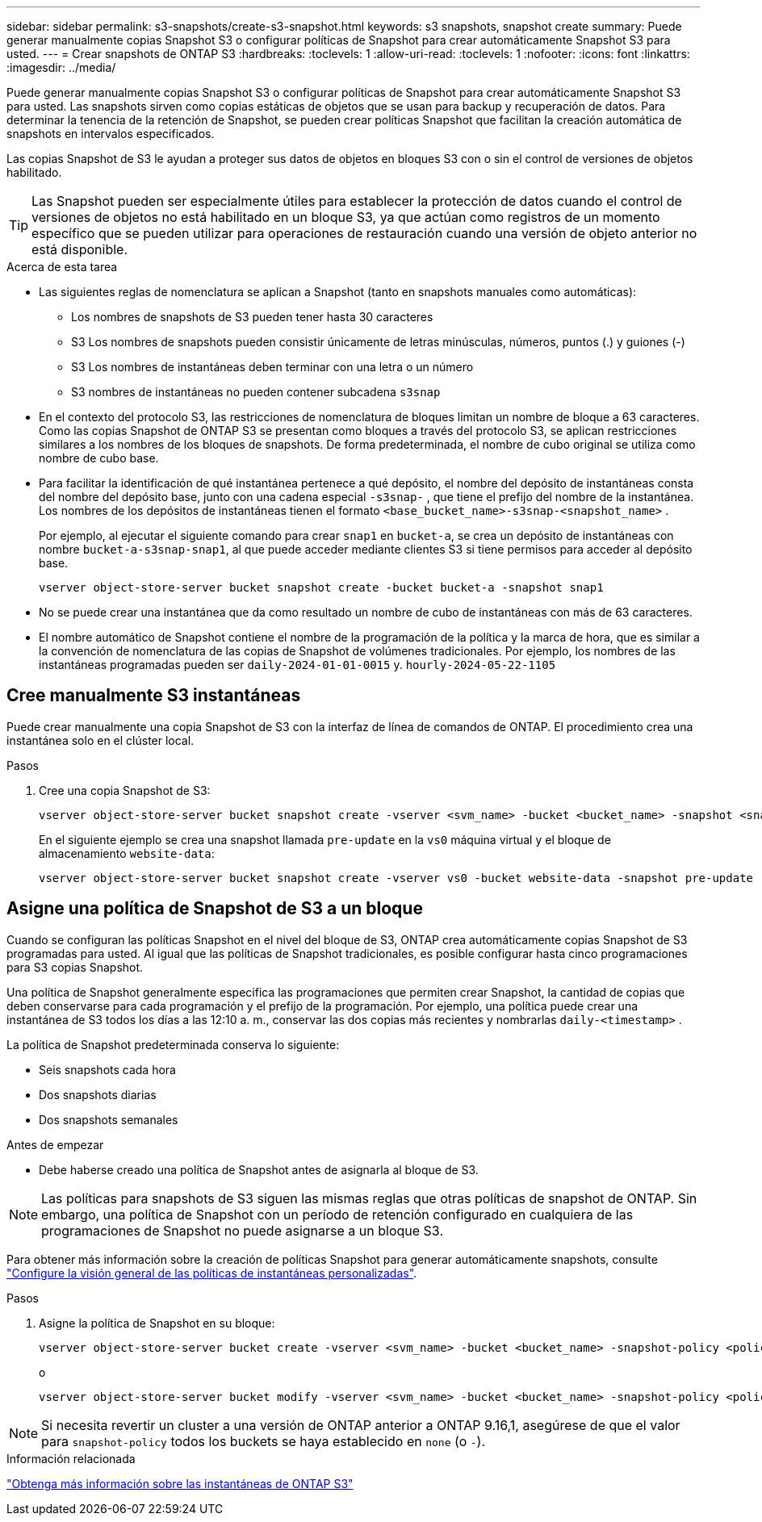 ---
sidebar: sidebar 
permalink: s3-snapshots/create-s3-snapshot.html 
keywords: s3 snapshots, snapshot create 
summary: Puede generar manualmente copias Snapshot S3 o configurar políticas de Snapshot para crear automáticamente Snapshot S3 para usted. 
---
= Crear snapshots de ONTAP S3
:hardbreaks:
:toclevels: 1
:allow-uri-read: 
:toclevels: 1
:nofooter: 
:icons: font
:linkattrs: 
:imagesdir: ../media/


[role="lead"]
Puede generar manualmente copias Snapshot S3 o configurar políticas de Snapshot para crear automáticamente Snapshot S3 para usted. Las snapshots sirven como copias estáticas de objetos que se usan para backup y recuperación de datos. Para determinar la tenencia de la retención de Snapshot, se pueden crear políticas Snapshot que facilitan la creación automática de snapshots en intervalos especificados.

Las copias Snapshot de S3 le ayudan a proteger sus datos de objetos en bloques S3 con o sin el control de versiones de objetos habilitado.


TIP: Las Snapshot pueden ser especialmente útiles para establecer la protección de datos cuando el control de versiones de objetos no está habilitado en un bloque S3, ya que actúan como registros de un momento específico que se pueden utilizar para operaciones de restauración cuando una versión de objeto anterior no está disponible.

.Acerca de esta tarea
* Las siguientes reglas de nomenclatura se aplican a Snapshot (tanto en snapshots manuales como automáticas):
+
** Los nombres de snapshots de S3 pueden tener hasta 30 caracteres
** S3 Los nombres de snapshots pueden consistir únicamente de letras minúsculas, números, puntos (.) y guiones (-)
** S3 Los nombres de instantáneas deben terminar con una letra o un número
** S3 nombres de instantáneas no pueden contener subcadena `s3snap`


* En el contexto del protocolo S3, las restricciones de nomenclatura de bloques limitan un nombre de bloque a 63 caracteres. Como las copias Snapshot de ONTAP S3 se presentan como bloques a través del protocolo S3, se aplican restricciones similares a los nombres de los bloques de snapshots. De forma predeterminada, el nombre de cubo original se utiliza como nombre de cubo base.
* Para facilitar la identificación de qué instantánea pertenece a qué depósito, el nombre del depósito de instantáneas consta del nombre del depósito base, junto con una cadena especial `-s3snap-` , que tiene el prefijo del nombre de la instantánea. Los nombres de los depósitos de instantáneas tienen el formato `<base_bucket_name>-s3snap-<snapshot_name>` .
+
Por ejemplo, al ejecutar el siguiente comando para crear `snap1` en `bucket-a`, se crea un depósito de instantáneas con nombre `bucket-a-s3snap-snap1`, al que puede acceder mediante clientes S3 si tiene permisos para acceder al depósito base.

+
[listing]
----
vserver object-store-server bucket snapshot create -bucket bucket-a -snapshot snap1
----
* No se puede crear una instantánea que da como resultado un nombre de cubo de instantáneas con más de 63 caracteres.
* El nombre automático de Snapshot contiene el nombre de la programación de la política y la marca de hora, que es similar a la convención de nomenclatura de las copias de Snapshot de volúmenes tradicionales. Por ejemplo, los nombres de las instantáneas programadas pueden ser `daily-2024-01-01-0015` y. `hourly-2024-05-22-1105`




== Cree manualmente S3 instantáneas

Puede crear manualmente una copia Snapshot de S3 con la interfaz de línea de comandos de ONTAP. El procedimiento crea una instantánea solo en el clúster local.

.Pasos
. Cree una copia Snapshot de S3:
+
[listing]
----
vserver object-store-server bucket snapshot create -vserver <svm_name> -bucket <bucket_name> -snapshot <snapshot_name>
----
+
En el siguiente ejemplo se crea una snapshot llamada `pre-update` en la `vs0` máquina virtual y el bloque de almacenamiento `website-data`:

+
[listing]
----
vserver object-store-server bucket snapshot create -vserver vs0 -bucket website-data -snapshot pre-update
----




== Asigne una política de Snapshot de S3 a un bloque

Cuando se configuran las políticas Snapshot en el nivel del bloque de S3, ONTAP crea automáticamente copias Snapshot de S3 programadas para usted. Al igual que las políticas de Snapshot tradicionales, es posible configurar hasta cinco programaciones para S3 copias Snapshot.

Una política de Snapshot generalmente especifica las programaciones que permiten crear Snapshot, la cantidad de copias que deben conservarse para cada programación y el prefijo de la programación. Por ejemplo, una política puede crear una instantánea de S3 todos los días a las 12:10 a. m., conservar las dos copias más recientes y nombrarlas  `daily-<timestamp>` .

La política de Snapshot predeterminada conserva lo siguiente:

* Seis snapshots cada hora
* Dos snapshots diarias
* Dos snapshots semanales


.Antes de empezar
* Debe haberse creado una política de Snapshot antes de asignarla al bloque de S3.



NOTE: Las políticas para snapshots de S3 siguen las mismas reglas que otras políticas de snapshot de ONTAP. Sin embargo, una política de Snapshot con un período de retención configurado en cualquiera de las programaciones de Snapshot no puede asignarse a un bloque S3.

Para obtener más información sobre la creación de políticas Snapshot para generar automáticamente snapshots, consulte link:../data-protection/configure-custom-snapshot-policies-concept.html["Configure la visión general de las políticas de instantáneas personalizadas"].

.Pasos
. Asigne la política de Snapshot en su bloque:
+
[listing]
----
vserver object-store-server bucket create -vserver <svm_name> -bucket <bucket_name> -snapshot-policy <policy_name>
----
+
o

+
[listing]
----
vserver object-store-server bucket modify -vserver <svm_name> -bucket <bucket_name> -snapshot-policy <policy_name>
----



NOTE: Si necesita revertir un cluster a una versión de ONTAP anterior a ONTAP 9.16,1, asegúrese de que el valor para `snapshot-policy` todos los buckets se haya establecido en `none` (o `-`).

.Información relacionada
link:../s3-snapshots/index.html["Obtenga más información sobre las instantáneas de ONTAP S3"]
